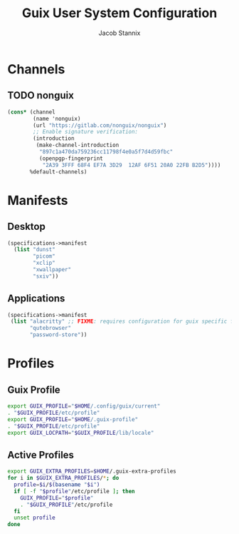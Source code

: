 #+TITLE: Guix User System Configuration
#+AUTHOR: Jacob Stannix

* Channels
** TODO nonguix
:PROPERTIES:
:header-args: :tangle config/.config/guix/channels.scm
:END:
#+begin_src scheme
(cons* (channel
        (name 'nonguix)
        (url "https://gitlab.com/nonguix/nonguix")
        ;; Enable signature verification:
        (introduction
         (make-channel-introduction
          "897c1a470da759236cc11798f4e0a5f7d4d59fbc"
          (openpgp-fingerprint
           "2A39 3FFF 68F4 EF7A 3D29  12AF 6F51 20A0 22FB B2D5"))))
       %default-channels)
#+end_src
* Manifests
** Desktop
:PROPERTIES:
:header-args: :tangle ./config/.config/guix/profiles/desktop.scm
:END:
#+begin_src scheme
  (specifications->manifest
    (list "dunst"
          "picom"
          "xclip"
          "xwallpaper"
          "sxiv"))
#+end_src
** Applications
:PROPERTIES:
:header-args: :tangle config/.config/guix/profiles/applications.scm
:END:
#+begin_src scheme
      (specifications->manifest
       (list "alacritty" ;; FIXME: requires configuration for guix specific font name
             "qutebrowser"
             "password-store"))
#+end_src
* Profiles
:PROPERTIES:
:header-args: :tangle config/.config/guix/active-profiles
:END:
** Guix Profile

#+begin_src sh
export GUIX_PROFILE="$HOME/.config/guix/current"
. "$GUIX_PROFILE/etc/profile"
export GUIX_PROFILE="$HOME/.guix-profile"
. "$GUIX_PROFILE/etc/profile"
export GUIX_LOCPATH="$GUIX_PROFILE/lib/locale"
#+end_src
** Active Profiles
#+begin_src sh 
export GUIX_EXTRA_PROFILES=$HOME/.guix-extra-profiles
for i in $GUIX_EXTRA_PROFILES/*; do
  profile=$i/$(basename "$i")
  if [ -f "$profile"/etc/profile ]; then
    GUIX_PROFILE="$profile"
    . "$GUIX_PROFILE"/etc/profile
  fi
  unset profile
done
#+end_src

